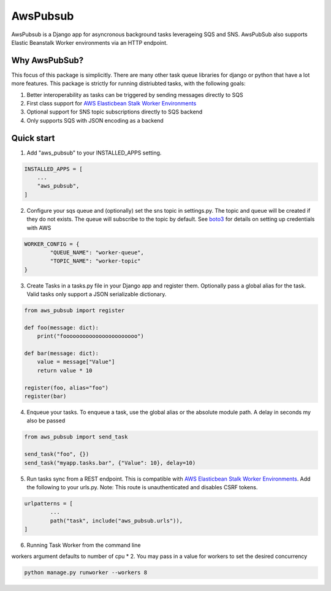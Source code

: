 =====
AwsPubsub
=====

AwsPubsub is a  Django app for asyncronous background tasks leverageing SQS and SNS. AwsPubSub also supports Elastic Beanstalk Worker environments via an HTTP endpoint.

|B| |R| |L| |M| |C|

.. |B| image:: https://github.com/ajbeach2/django-aws-pubsub/workflows/Build/badge.svg
   :target: https://github.com/ajbeach2/django-aws-pubsub/actions
.. |R| image:: https://img.shields.io/github/release/ajbeach2/django-aws-pubsub.svg
   :target: https://github.com/ajbeach2/django-aws-pubsub/releases
.. |L| image:: https://img.shields.io/badge/License-MIT-yellow.svg
   :alt: MIT License
   :target: https://github.com/ajbeach2/django-aws-pubsub/blob/master/LICENSE
.. |M| image:: https://api.codeclimate.com/v1/badges/880cc54a4c2c8bbd00bd/maintainability
   :target: https://codeclimate.com/github/ajbeach2/django-aws-pubsub/maintainability
   :alt: Maintainability
.. |C| image:: https://codecov.io/gh/ajbeach2/django-aws-pubsub/branch/master/graph/badge.svg
   :target: https://codecov.io/gh/ajbeach2/django-aws-pubsub
   
 
Why AwsPubSub?
-------------

This focus of this package is simplicitly. There are many other task queue libraries for django or python that have a lot more features. This package is strictly for running distriubted tasks, with the following goals:

1. Better interoperability as tasks can be triggered by sending messages directly to SQS
2. First class support for `AWS Elasticbean Stalk Worker Environments <https://docs.aws.amazon.com/elasticbeanstalk/latest/dg/using-features-managing-env-tiers.html>`_
3. Optional support for SNS topic subscriptions directly to SQS backend
4. Only supports SQS with JSON encoding as a backend

Quick start
-----------

1. Add "aws_pubsub" to your INSTALLED_APPS setting.

.. code:: python

	INSTALLED_APPS = [
	    ...
	    "aws_pubsub",
	]

2. Configure your sqs queue and (optionally) set the sns topic in settings.py. The topic and queue will be created if they do not exists. The queue will subscribe to the topic by default. See `boto3 <https://boto3.amazonaws.com/v1/documentation/api/latest/guide/configuration.html>`_ for details on setting up credentials with AWS

.. code:: python
	
	WORKER_CONFIG = {
		"QUEUE_NAME": "worker-queue",
		"TOPIC_NAME": "worker-topic"
	}


3. Create Tasks in a tasks.py file in your Django app and register them. Optionally pass a global alias for the task.  Valid tasks only support a JSON serializable dictionary.

.. code:: python

	from aws_pubsub import register

	def foo(message: dict):
	    print("fooooooooooooooooooooooo")

	def bar(message: dict):
	    value = message["Value"]
	    return value * 10

	register(foo, alias="foo")
	register(bar)


4. Enqueue your tasks. To enqueue a task, use the global alias or the absolute module path.  A delay in seconds my also be passed

.. code:: python

	from aws_pubsub import send_task

	send_task("foo", {})
	send_task("myapp.tasks.bar", {"Value": 10}, delay=10)


5. Run tasks sync from a REST endpoint. This is compatible with `AWS Elasticbean Stalk Worker Environments <https://docs.aws.amazon.com/elasticbeanstalk/latest/dg/using-features-managing-env-tiers.html>`_. Add the following to your urls.py. Note: This route is unauthenticated and disables CSRF tokens.

.. code:: python

	urlpatterns = [
		...
    		path("task", include("aws_pubsub.urls")),
	]

6. Running Task Worker from the command line

workers argument defaults to number of cpu * 2. You may pass in a value for workers to set the desired concurrency

.. code:: bash

	python manage.py runworker --workers 8

